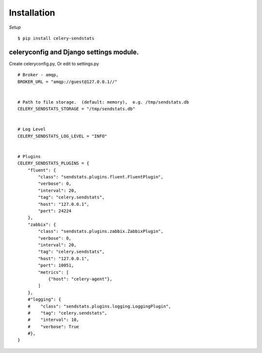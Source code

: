 Installation
========================

.. highlight:: bash


*Setup*

::

    $ pip install celery-sendstats


celeryconfig and Django settings module.
-------------------------------------------


.. .. note::

..   `CELERY_IGNORE_RESULT`



.. highlight:: python


Create celeryconfig.py, Or edit to settings.py ::

    # Broker - amqp,
    BROKER_URL = "amqp://guest@127.0.0.1//"


    # Path to file storage.  (default: memory),  e.g. /tmp/sendstats.db
    CELERY_SENDSTATS_STORAGE = "/tmp/sendstats.db"


    # Log Level
    CELERY_SENDSTATS_LOG_LEVEL = "INFO"


    # Plugins
    CELERY_SENDSTATS_PLUGINS = {
        "fluent": {
            "class": "sendstats.plugins.fluent.FluentPlugin",
            "verbose": 0,
            "interval": 20,
            "tag": "celery.sendstats",
            "host": "127.0.0.1",
            "port": 24224
        },
        "zabbix": {
            "class": "sendstats.plugins.zabbix.ZabbixPlugin",
            "verbose": 0,
            "interval": 20,
            "tag": "celery.sendstats",
            "host": "127.0.0.1",
            "port": 10051,
            "metrics": [
                {"host": "celery-agent"},
            ]
        },
        #"logging": {
        #    "class": "sendstats.plugins.logging.LoggingPlugin",
        #    "tag": "celery.sendstats",
        #    "interval": 10,
        #    "verbose": True
        #},
    }



